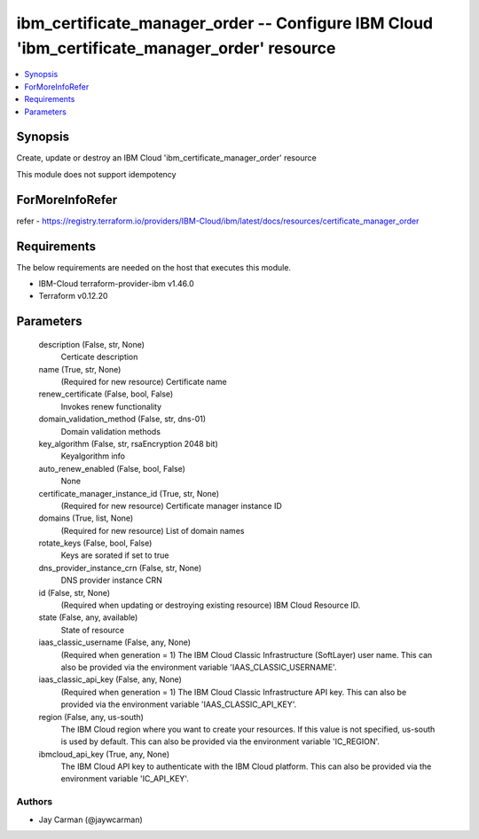 
ibm_certificate_manager_order -- Configure IBM Cloud 'ibm_certificate_manager_order' resource
=============================================================================================

.. contents::
   :local:
   :depth: 1


Synopsis
--------

Create, update or destroy an IBM Cloud 'ibm_certificate_manager_order' resource

This module does not support idempotency


ForMoreInfoRefer
----------------
refer - https://registry.terraform.io/providers/IBM-Cloud/ibm/latest/docs/resources/certificate_manager_order

Requirements
------------
The below requirements are needed on the host that executes this module.

- IBM-Cloud terraform-provider-ibm v1.46.0
- Terraform v0.12.20



Parameters
----------

  description (False, str, None)
    Certicate description


  name (True, str, None)
    (Required for new resource) Certificate name


  renew_certificate (False, bool, False)
    Invokes renew functionality


  domain_validation_method (False, str, dns-01)
    Domain validation methods


  key_algorithm (False, str, rsaEncryption 2048 bit)
    Keyalgorithm info


  auto_renew_enabled (False, bool, False)
    None


  certificate_manager_instance_id (True, str, None)
    (Required for new resource) Certificate manager instance ID


  domains (True, list, None)
    (Required for new resource) List of domain names


  rotate_keys (False, bool, False)
    Keys are sorated if set to true


  dns_provider_instance_crn (False, str, None)
    DNS provider instance CRN


  id (False, str, None)
    (Required when updating or destroying existing resource) IBM Cloud Resource ID.


  state (False, any, available)
    State of resource


  iaas_classic_username (False, any, None)
    (Required when generation = 1) The IBM Cloud Classic Infrastructure (SoftLayer) user name. This can also be provided via the environment variable 'IAAS_CLASSIC_USERNAME'.


  iaas_classic_api_key (False, any, None)
    (Required when generation = 1) The IBM Cloud Classic Infrastructure API key. This can also be provided via the environment variable 'IAAS_CLASSIC_API_KEY'.


  region (False, any, us-south)
    The IBM Cloud region where you want to create your resources. If this value is not specified, us-south is used by default. This can also be provided via the environment variable 'IC_REGION'.


  ibmcloud_api_key (True, any, None)
    The IBM Cloud API key to authenticate with the IBM Cloud platform. This can also be provided via the environment variable 'IC_API_KEY'.













Authors
~~~~~~~

- Jay Carman (@jaywcarman)

